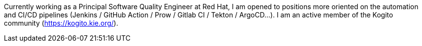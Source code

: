 Currently working as a Principal Software Quality Engineer at Red Hat, I am opened to positions more oriented on the automation and CI/CD pipelines (Jenkins / GitHub Action / Prow / Gitlab CI / Tekton / ArgoCD...).
I am an active member of the Kogito community (https://kogito.kie.org/).